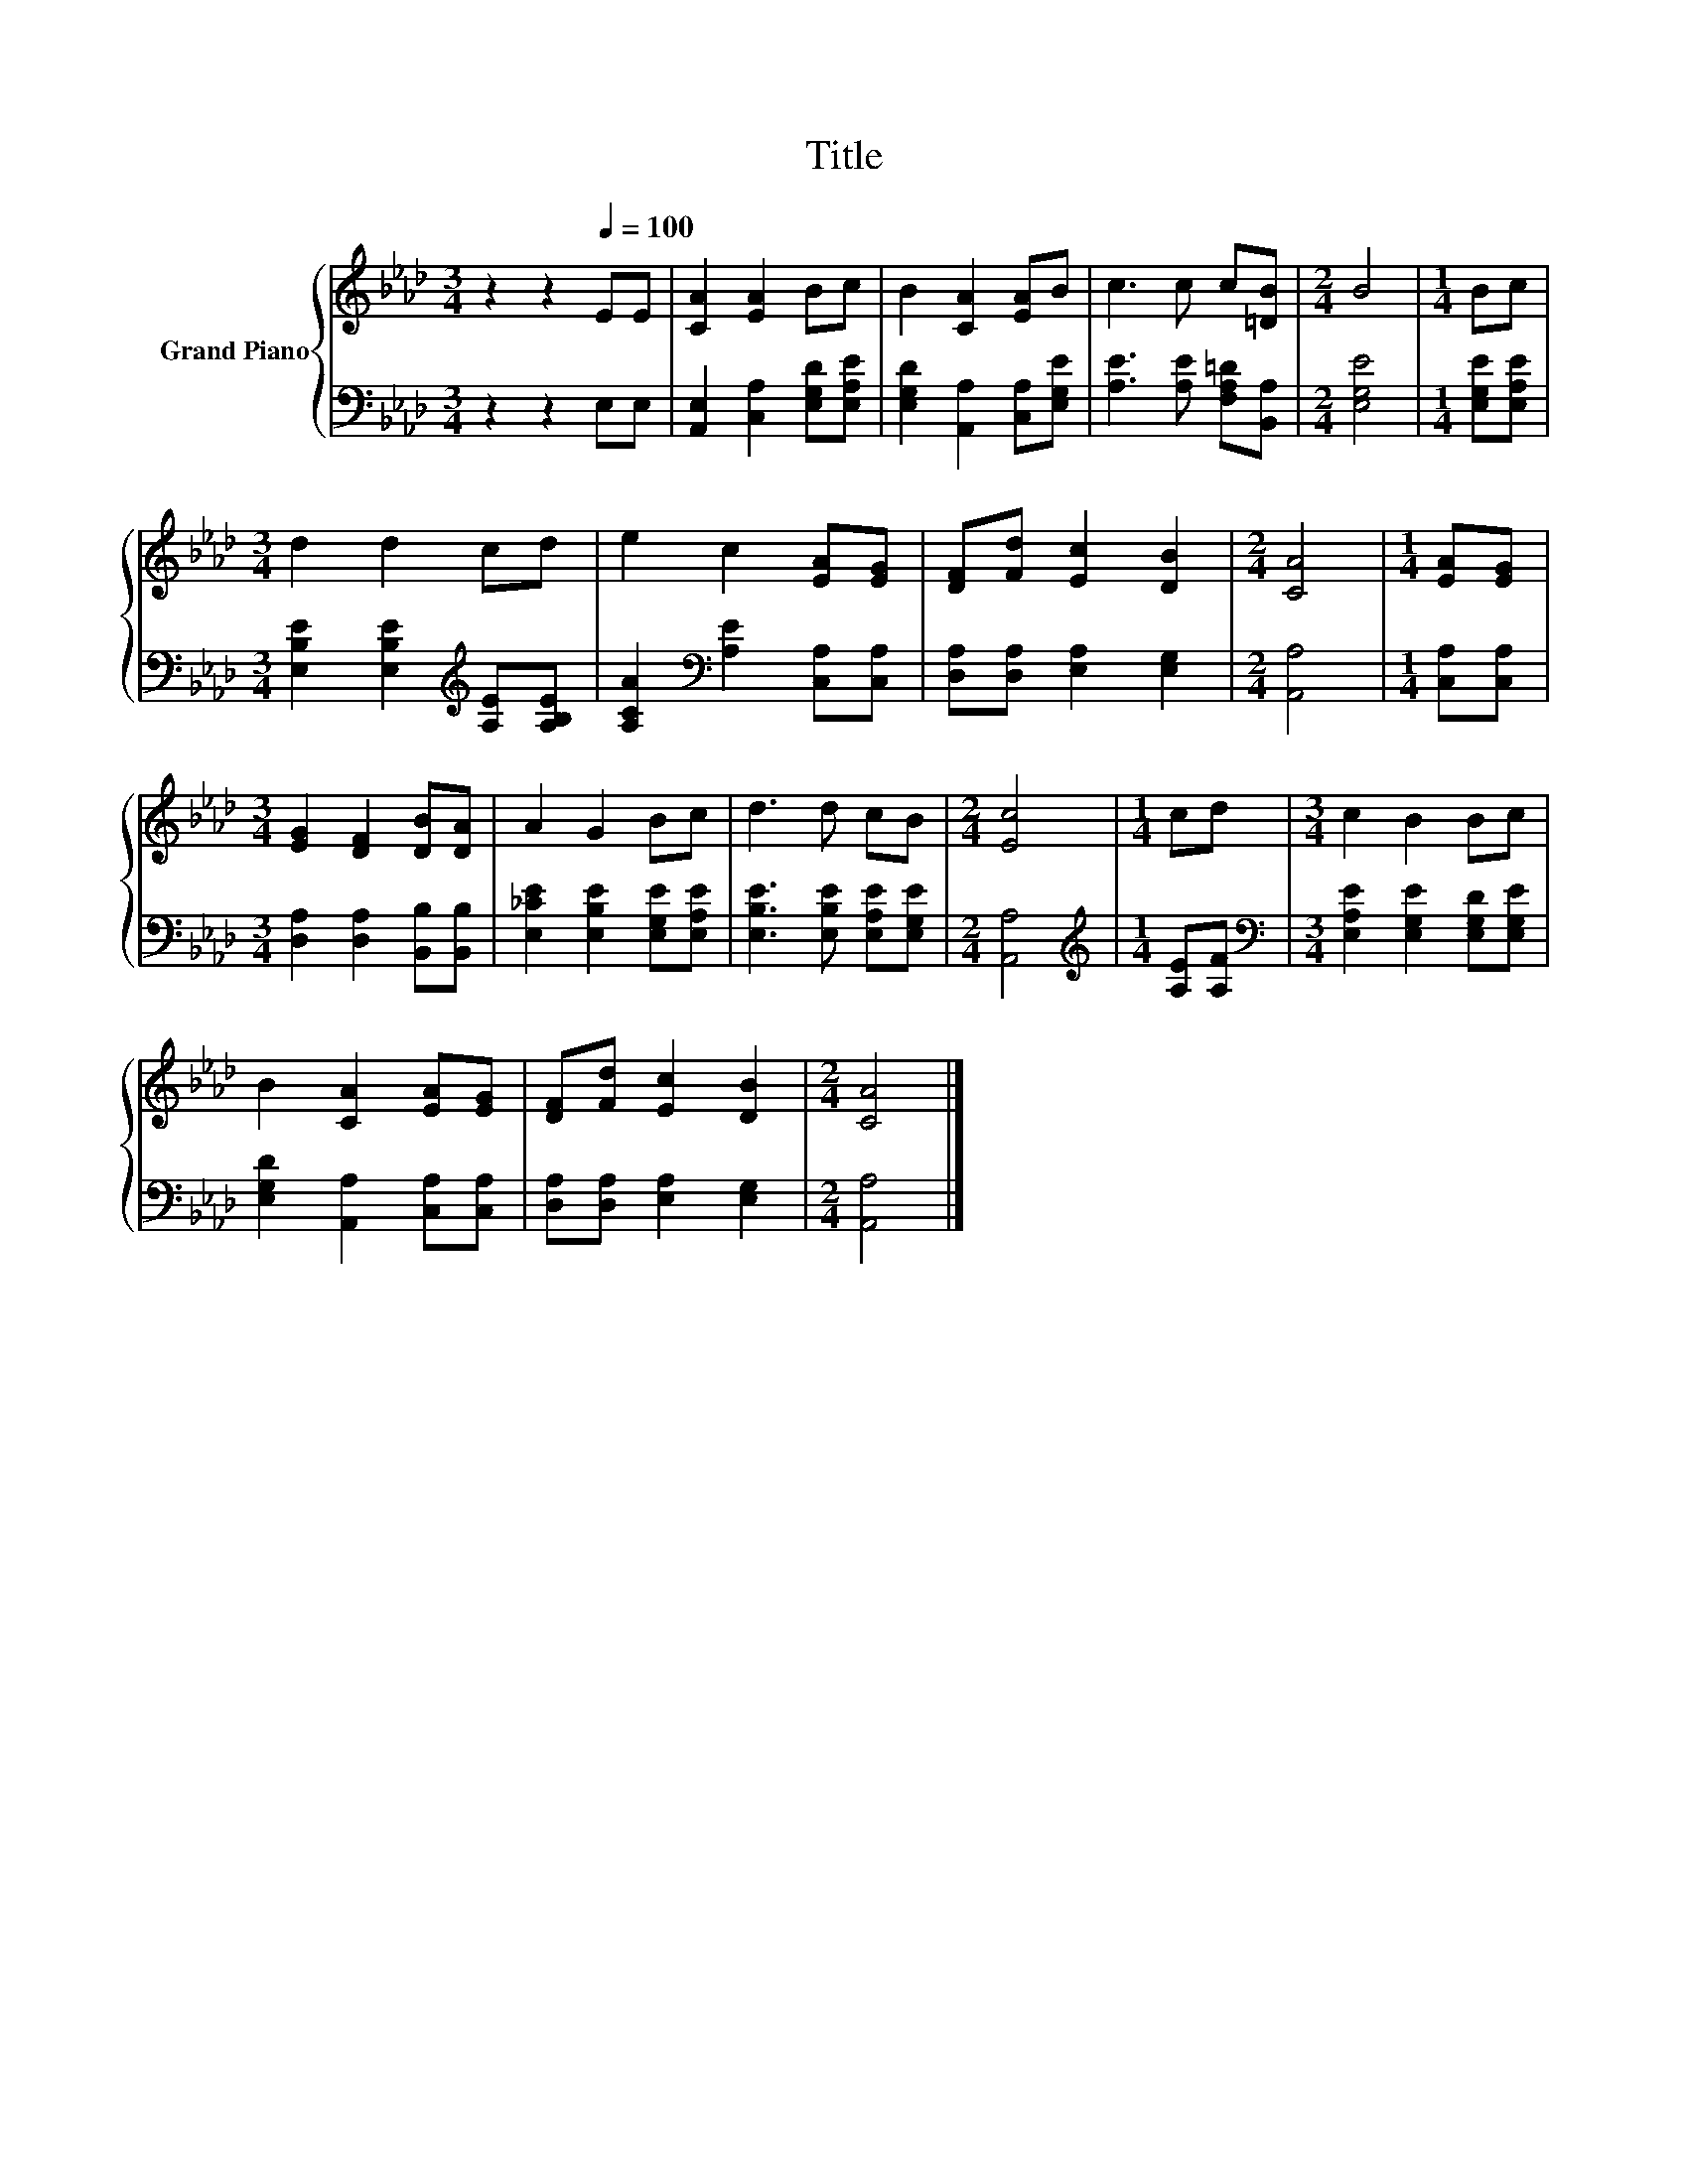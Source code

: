 X:1
T:Title
%%score { 1 | 2 }
L:1/8
M:3/4
K:Ab
V:1 treble nm="Grand Piano"
V:2 bass 
V:1
 z2 z2[Q:1/4=100] EE | [CA]2 [EA]2 Bc | B2 [CA]2 [EA]B | c3 c c[=DB] |[M:2/4] B4 |[M:1/4] Bc | %6
[M:3/4] d2 d2 cd | e2 c2 [EA][EG] | [DF][Fd] [Ec]2 [DB]2 |[M:2/4] [CA]4 |[M:1/4] [EA][EG] | %11
[M:3/4] [EG]2 [DF]2 [DB][DA] | A2 G2 Bc | d3 d cB |[M:2/4] [Ec]4 |[M:1/4] cd |[M:3/4] c2 B2 Bc | %17
 B2 [CA]2 [EA][EG] | [DF][Fd] [Ec]2 [DB]2 |[M:2/4] [CA]4 |] %20
V:2
 z2 z2 E,E, | [A,,E,]2 [C,A,]2 [E,G,D][E,A,E] | [E,G,D]2 [A,,A,]2 [C,A,][E,G,E] | %3
 [A,E]3 [A,E] [F,A,=D][B,,A,] |[M:2/4] [E,G,E]4 |[M:1/4] [E,G,E][E,A,E] | %6
[M:3/4] [E,B,E]2 [E,B,E]2[K:treble] [A,E][A,B,E] | [A,CA]2[K:bass] [A,E]2 [C,A,][C,A,] | %8
 [D,A,][D,A,] [E,A,]2 [E,G,]2 |[M:2/4] [A,,A,]4 |[M:1/4] [C,A,][C,A,] | %11
[M:3/4] [D,A,]2 [D,A,]2 [B,,B,][B,,B,] | [E,_CE]2 [E,B,E]2 [E,G,E][E,A,E] | %13
 [E,B,E]3 [E,B,E] [E,A,E][E,G,E] |[M:2/4] [A,,A,]4 |[M:1/4][K:treble] [A,E][A,F] | %16
[M:3/4][K:bass] [E,A,E]2 [E,G,E]2 [E,G,D][E,G,E] | [E,G,D]2 [A,,A,]2 [C,A,][C,A,] | %18
 [D,A,][D,A,] [E,A,]2 [E,G,]2 |[M:2/4] [A,,A,]4 |] %20

